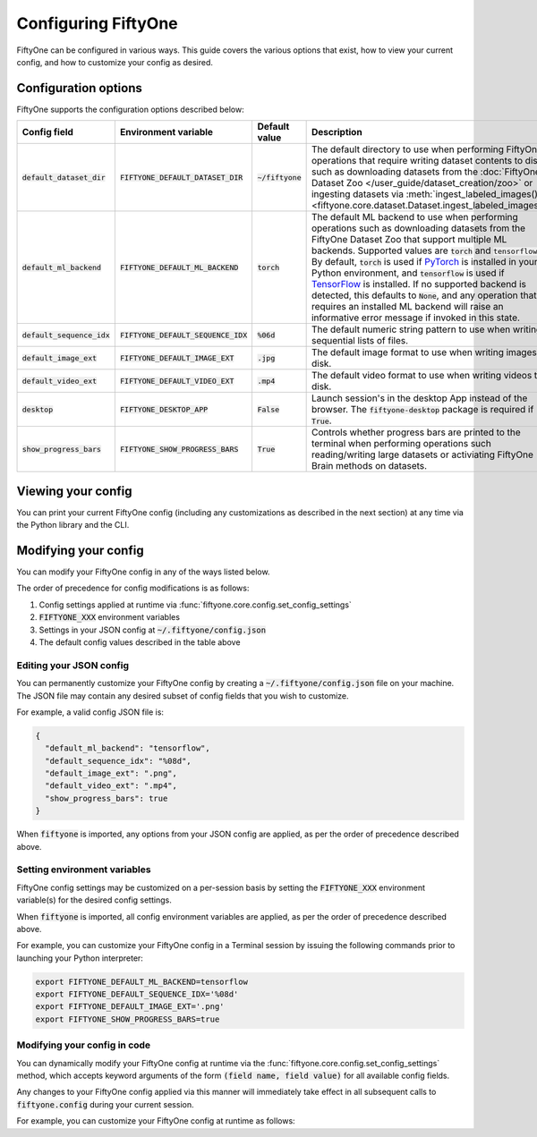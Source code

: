 Configuring FiftyOne
====================

.. default-role:: code

FiftyOne can be configured in various ways. This guide covers the various
options that exist, how to view your current config, and how to customize your
config as desired.

Configuration options
---------------------

FiftyOne supports the configuration options described below:

+------------------------+---------------------------------+------------------------+----------------------------------------------------------------------------------------+
| Config field           | Environment variable            | Default value          | Description                                                                            |
+========================+=================================+========================+========================================================================================+
| `default_dataset_dir`  | `FIFTYONE_DEFAULT_DATASET_DIR`  | `~/fiftyone`           | The default directory to use when performing FiftyOne operations that                  |
|                        |                                 |                        | require writing dataset contents to disk, such as downloading datasets from            |
|                        |                                 |                        | the :doc:`FiftyOne Dataset Zoo </user_guide/dataset_creation/zoo>`                     |
|                        |                                 |                        | or ingesting datasets via                                                              |
|                        |                                 |                        | :meth:`ingest_labeled_images() <fiftyone.core.dataset.Dataset.ingest_labeled_images>`. |
+------------------------+---------------------------------+------------------------+----------------------------------------------------------------------------------------+
| `default_ml_backend`   | `FIFTYONE_DEFAULT_ML_BACKEND`   | `torch`                | The default ML backend to use when performing operations such as                       |
|                        |                                 |                        | downloading datasets from the FiftyOne Dataset Zoo that support multiple ML            |
|                        |                                 |                        | backends. Supported values are `torch` and `tensorflow`. By default,                   |
|                        |                                 |                        | `torch` is used if `PyTorch <https://pytorch.org>`_ is installed in your               |
|                        |                                 |                        | Python environment, and `tensorflow` is used if                                        |
|                        |                                 |                        | `TensorFlow <http://tensorflow.org>`_ is installed. If no supported backend            |
|                        |                                 |                        | is detected, this defaults to `None`, and any operation that requires an               |
|                        |                                 |                        | installed ML backend will raise an informative error message if invoked in             |
|                        |                                 |                        | this state.                                                                            |
+------------------------+---------------------------------+------------------------+----------------------------------------------------------------------------------------+
| `default_sequence_idx` | `FIFTYONE_DEFAULT_SEQUENCE_IDX` | `%06d`                 | The default numeric string pattern to use when writing sequential lists of             |
|                        |                                 |                        | files.                                                                                 |
+------------------------+---------------------------------+------------------------+----------------------------------------------------------------------------------------+
| `default_image_ext`    | `FIFTYONE_DEFAULT_IMAGE_EXT`    | `.jpg`                 | The default image format to use when writing images to disk.                           |
+------------------------+---------------------------------+------------------------+----------------------------------------------------------------------------------------+
| `default_video_ext`    | `FIFTYONE_DEFAULT_VIDEO_EXT`    | `.mp4`                 | The default video format to use when writing videos to disk.                           |
+------------------------+---------------------------------+------------------------+----------------------------------------------------------------------------------------+
| `desktop`              | `FIFTYONE_DESKTOP_APP`          | `False`                | Launch session's in the desktop App instead of the browser. The `fiftyone-desktop`     |
|                        |                                 |                        | package is required if `True`.                                                         |
+------------------------+---------------------------------+------------------------+----------------------------------------------------------------------------------------+
| `show_progress_bars`   | `FIFTYONE_SHOW_PROGRESS_BARS`   | `True`                 | Controls whether progress bars are printed to the terminal when performing             |
|                        |                                 |                        | operations such reading/writing large datasets or activiating FiftyOne                 |
|                        |                                 |                        | Brain methods on datasets.                                                             |
+------------------------+---------------------------------+------------------------+----------------------------------------------------------------------------------------+

Viewing your config
-------------------

You can print your current FiftyOne config (including any customizations as
described in the next section) at any time via the Python library and the CLI.

.. tabs::

  .. tab:: Python

    .. code-block:: python

        import fiftyone as fo

        # Print your current config
        print(fo.config)

        # Print a specific config field
        print(co.config.default_ml_backend)

    .. code-block:: text

        {
            "default_dataset_dir": "~/fiftyone",
            "default_ml_backend": "torch",
            "default_sequence_idx": "%08d",
            "default_image_ext": ".jpg",
            "default_video_ext": ".mp4",
            "show_progress_bars": true
        }

        torch

  .. tab:: CLI

    .. code-block:: shell

        # Print your current config
        fiftyone config

        # Print a specific config field
        fiftyone config default_ml_backend

    .. code-block:: text

        {
            "default_dataset_dir": "~/fiftyone",
            "default_ml_backend": "torch",
            "default_sequence_idx": "%08d",
            "default_image_ext": ".jpg",
            "default_video_ext": ".mp4",
            "show_progress_bars": true
        }

        torch

Modifying your config
---------------------

You can modify your FiftyOne config in any of the ways listed below.

The order of precedence for config modifications is as follows:

1. Config settings applied at runtime via
   :func:`fiftyone.core.config.set_config_settings`
2. `FIFTYONE_XXX` environment variables
3. Settings in your JSON config at `~/.fiftyone/config.json`
4. The default config values described in the table above

Editing your JSON config
~~~~~~~~~~~~~~~~~~~~~~~~

You can permanently customize your FiftyOne config by creating a
`~/.fiftyone/config.json` file on your machine. The JSON file may contain any
desired subset of config fields that you wish to customize.

For example, a valid config JSON file is:

.. code-block:: json

    {
      "default_ml_backend": "tensorflow",
      "default_sequence_idx": "%08d",
      "default_image_ext": ".png",
      "default_video_ext": ".mp4",
      "show_progress_bars": true
    }

When `fiftyone` is imported, any options from your JSON config are applied,
as per the order of precedence described above.

Setting environment variables
~~~~~~~~~~~~~~~~~~~~~~~~~~~~~

FiftyOne config settings may be customized on a per-session basis by setting
the `FIFTYONE_XXX` environment variable(s) for the desired config settings.

When `fiftyone` is imported, all config environment variables are applied, as
per the order of precedence described above.

For example, you can customize your FiftyOne config in a Terminal session by
issuing the following commands prior to launching your Python interpreter:

.. code-block:: shell

    export FIFTYONE_DEFAULT_ML_BACKEND=tensorflow
    export FIFTYONE_DEFAULT_SEQUENCE_IDX='%08d'
    export FIFTYONE_DEFAULT_IMAGE_EXT='.png'
    export FIFTYONE_SHOW_PROGRESS_BARS=true

Modifying your config in code
~~~~~~~~~~~~~~~~~~~~~~~~~~~~~

You can dynamically modify your FiftyOne config at runtime via the
:func:`fiftyone.core.config.set_config_settings` method, which accepts keyword
arguments of the form `(field name, field value)` for all available config
fields.

Any changes to your FiftyOne config applied via this manner will immediately
take effect in all subsequent calls to `fiftyone.config` during your current
session.

For example, you can customize your FiftyOne config at runtime as follows:

.. code-block:: python
    :linenos:

    import fiftyone.core.config as foc

    foc.set_config_settings(
        default_ml_backend="tensorflow",
        default_sequence_idx="%08d",
        default_image_ext=".png",
        default_video_ext=".mp4",
        show_progress_bars=True,
    )
